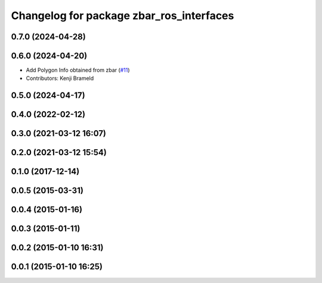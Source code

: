 ^^^^^^^^^^^^^^^^^^^^^^^^^^^^^^^^^^^^^^^^^
Changelog for package zbar_ros_interfaces
^^^^^^^^^^^^^^^^^^^^^^^^^^^^^^^^^^^^^^^^^

0.7.0 (2024-04-28)
------------------

0.6.0 (2024-04-20)
------------------
* Add Polygon Info obtained from zbar (`#11 <https://github.com/ros-drivers/zbar_ros/issues/11>`_)
* Contributors: Kenji Brameld

0.5.0 (2024-04-17)
------------------

0.4.0 (2022-02-12)
------------------

0.3.0 (2021-03-12 16:07)
------------------------

0.2.0 (2021-03-12 15:54)
------------------------

0.1.0 (2017-12-14)
------------------

0.0.5 (2015-03-31)
------------------

0.0.4 (2015-01-16)
------------------

0.0.3 (2015-01-11)
------------------

0.0.2 (2015-01-10 16:31)
------------------------

0.0.1 (2015-01-10 16:25)
------------------------
